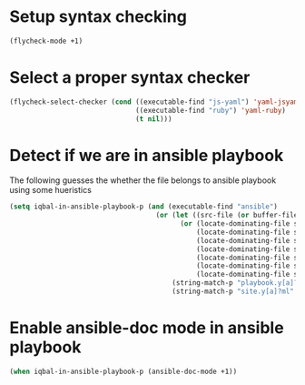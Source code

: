 * Setup syntax checking
  #+BEGIN_SRC emacs-lisp
    (flycheck-mode +1)
  #+END_SRC


* Select a proper syntax checker
  #+BEGIN_SRC emacs-lisp
    (flycheck-select-checker (cond ((executable-find "js-yaml") 'yaml-jsyaml)
                                   ((executable-find "ruby") 'yaml-ruby)
                                   (t nil)))
  #+END_SRC


* Detect if we are in ansible playbook
  The following guesses the whether the file belongs to ansible playbook
  using some hueristics
  #+BEGIN_SRC emacs-lisp
    (setq iqbal-in-ansible-playbook-p (and (executable-find "ansible")
                                        (or (let ((src-file (or buffer-file-name default-directory)))
                                              (or (locate-dominating-file src-file "ansible")
                                                  (locate-dominating-file src-file "roles")
                                                  (locate-dominating-file src-file "tasks")
                                                  (locate-dominating-file src-file "handlers")
                                                  (locate-dominating-file src-file "vars")
                                                  (locate-dominating-file src-file "defaults")
                                                  (locate-dominating-file src-file "meta")))
                                            (string-match-p "playbook.y[a]?ml" (buffer-name))
                                            (string-match-p "site.y[a]?ml" (buffer-name)))))
  #+END_SRC


* Enable ansible-doc mode in ansible playbook
  #+BEGIN_SRC emacs-lisp
    (when iqbal-in-ansible-playbook-p (ansible-doc-mode +1))
  #+END_SRC
